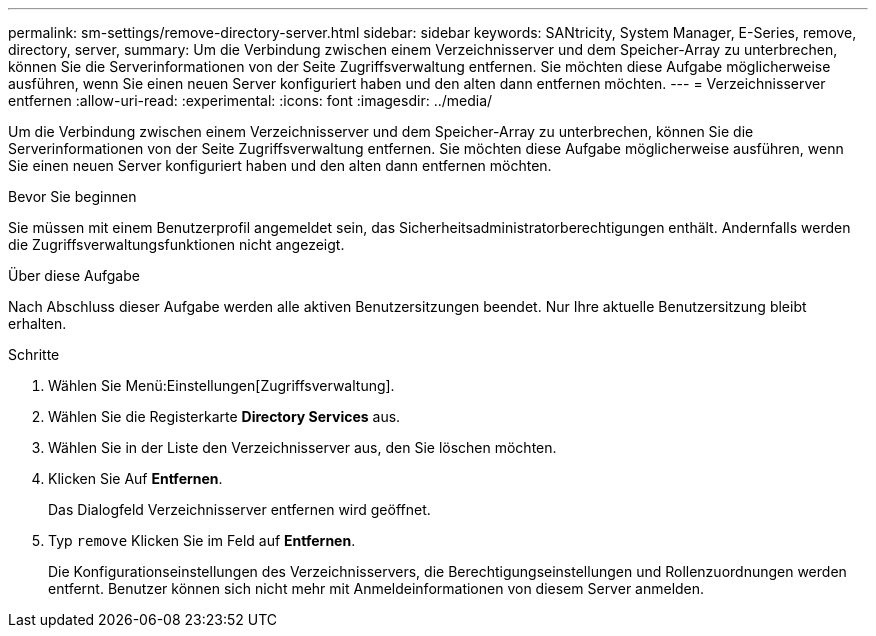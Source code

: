 ---
permalink: sm-settings/remove-directory-server.html 
sidebar: sidebar 
keywords: SANtricity, System Manager, E-Series, remove, directory, server, 
summary: Um die Verbindung zwischen einem Verzeichnisserver und dem Speicher-Array zu unterbrechen, können Sie die Serverinformationen von der Seite Zugriffsverwaltung entfernen. Sie möchten diese Aufgabe möglicherweise ausführen, wenn Sie einen neuen Server konfiguriert haben und den alten dann entfernen möchten. 
---
= Verzeichnisserver entfernen
:allow-uri-read: 
:experimental: 
:icons: font
:imagesdir: ../media/


[role="lead"]
Um die Verbindung zwischen einem Verzeichnisserver und dem Speicher-Array zu unterbrechen, können Sie die Serverinformationen von der Seite Zugriffsverwaltung entfernen. Sie möchten diese Aufgabe möglicherweise ausführen, wenn Sie einen neuen Server konfiguriert haben und den alten dann entfernen möchten.

.Bevor Sie beginnen
Sie müssen mit einem Benutzerprofil angemeldet sein, das Sicherheitsadministratorberechtigungen enthält. Andernfalls werden die Zugriffsverwaltungsfunktionen nicht angezeigt.

.Über diese Aufgabe
Nach Abschluss dieser Aufgabe werden alle aktiven Benutzersitzungen beendet. Nur Ihre aktuelle Benutzersitzung bleibt erhalten.

.Schritte
. Wählen Sie Menü:Einstellungen[Zugriffsverwaltung].
. Wählen Sie die Registerkarte *Directory Services* aus.
. Wählen Sie in der Liste den Verzeichnisserver aus, den Sie löschen möchten.
. Klicken Sie Auf *Entfernen*.
+
Das Dialogfeld Verzeichnisserver entfernen wird geöffnet.

. Typ `remove` Klicken Sie im Feld auf *Entfernen*.
+
Die Konfigurationseinstellungen des Verzeichnisservers, die Berechtigungseinstellungen und Rollenzuordnungen werden entfernt. Benutzer können sich nicht mehr mit Anmeldeinformationen von diesem Server anmelden.


